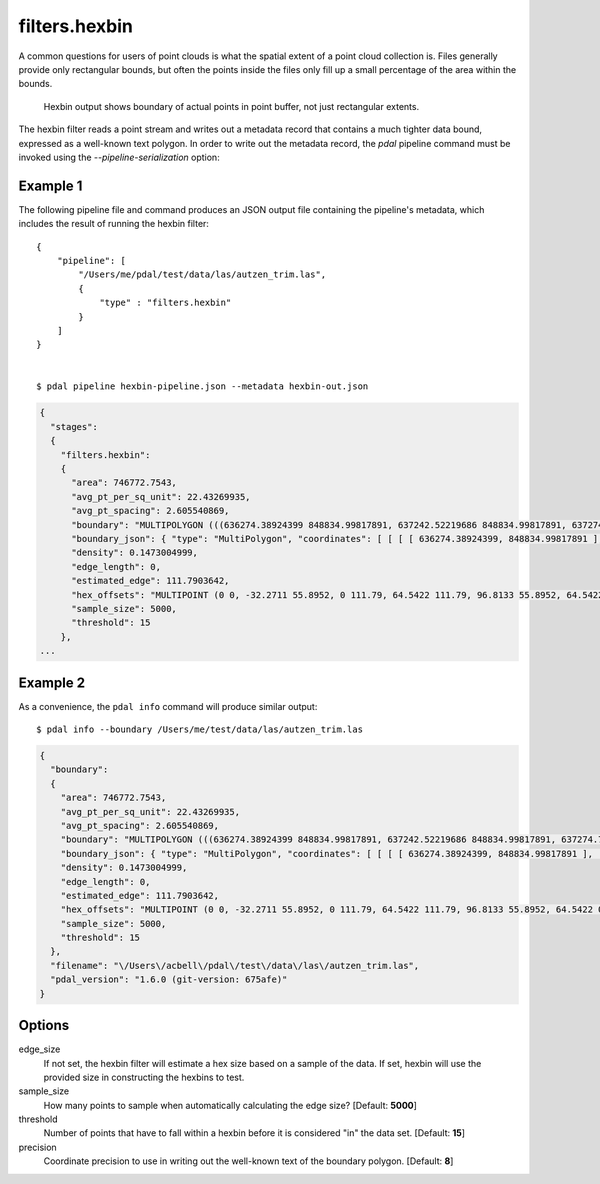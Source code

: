 .. _filters.hexbin:

filters.hexbin
==============

A common questions for users of point clouds is what the spatial extent of a
point cloud collection is. Files generally provide only rectangular bounds, but
often the points inside the files only fill up a small percentage of the area
within the bounds.

.. figure:: filters.hexbin.img1.jpg
    :scale: 50 %
    :alt: Hexbin derive from input point buffer

    Hexbin output shows boundary of actual points in point buffer, not just rectangular extents.

The hexbin filter reads a point stream and writes out a metadata record that
contains a much tighter data bound, expressed as a well-known text polygon. In
order to write out the metadata record, the `pdal` pipeline command must be
invoked using the `--pipeline-serialization` option:

.. plugin::

Example 1
---------

The following pipeline file and command produces an JSON output file
containing the pipeline's metadata, which includes the result of running
the hexbin filter:

::

    {
        "pipeline": [
            "/Users/me/pdal/test/data/las/autzen_trim.las",
            {
                "type" : "filters.hexbin"
            }
        ]
    }


    $ pdal pipeline hexbin-pipeline.json --metadata hexbin-out.json


.. code-block:: json

    {
      "stages":
      {
        "filters.hexbin":
        {
          "area": 746772.7543,
          "avg_pt_per_sq_unit": 22.43269935,
          "avg_pt_spacing": 2.605540869,
          "boundary": "MULTIPOLYGON (((636274.38924399 848834.99817891, 637242.52219686 848834.99817891, 637274.79329529 849226.26445367, 637145.70890157 849338.05481789, 637242.52219686 849505.74036422, 636016.22045656 849505.74036422, 635983.94935813 849114.47408945, 636113.03375184 848890.89336102, 636274.38924399 848834.99817891)))",
          "boundary_json": { "type": "MultiPolygon", "coordinates": [ [ [ [ 636274.38924399, 848834.99817891 ], [ 637242.52219686, 848834.99817891 ], [ 637274.79329529, 849226.26445367 ], [ 637145.70890157, 849338.05481789 ], [ 637242.52219686, 849505.74036422 ], [ 636016.22045656, 849505.74036422 ], [ 635983.94935813, 849114.47408945 ], [ 636113.03375184, 848890.89336102 ], [ 636274.38924399, 848834.99817891 ] ] ] ] },
          "density": 0.1473004999,
          "edge_length": 0,
          "estimated_edge": 111.7903642,
          "hex_offsets": "MULTIPOINT (0 0, -32.2711 55.8952, 0 111.79, 64.5422 111.79, 96.8133 55.8952, 64.5422 0)",
          "sample_size": 5000,
          "threshold": 15
        },
    ...


Example 2
---------

As a convenience, the ``pdal info`` command will produce similar output:

::

    $ pdal info --boundary /Users/me/test/data/las/autzen_trim.las

.. code-block:: json

    {
      "boundary":
      {
        "area": 746772.7543,
        "avg_pt_per_sq_unit": 22.43269935,
        "avg_pt_spacing": 2.605540869,
        "boundary": "MULTIPOLYGON (((636274.38924399 848834.99817891, 637242.52219686 848834.99817891, 637274.79329529 849226.26445367, 637145.70890157 849338.05481789, 637242.52219686 849505.74036422, 636016.22045656 849505.74036422, 635983.94935813 849114.47408945, 636113.03375184 848890.89336102, 636274.38924399 848834.99817891)))",
        "boundary_json": { "type": "MultiPolygon", "coordinates": [ [ [ [ 636274.38924399, 848834.99817891 ], [ 637242.52219686, 848834.99817891 ], [ 637274.79329529, 849226.26445367 ], [ 637145.70890157, 849338.05481789 ], [ 637242.52219686, 849505.74036422 ], [ 636016.22045656, 849505.74036422 ], [ 635983.94935813, 849114.47408945 ], [ 636113.03375184, 848890.89336102 ], [ 636274.38924399, 848834.99817891 ] ] ] ] },
        "density": 0.1473004999,
        "edge_length": 0,
        "estimated_edge": 111.7903642,
        "hex_offsets": "MULTIPOINT (0 0, -32.2711 55.8952, 0 111.79, 64.5422 111.79, 96.8133 55.8952, 64.5422 0)",
        "sample_size": 5000,
        "threshold": 15
      },
      "filename": "\/Users\/acbell\/pdal\/test\/data\/las\/autzen_trim.las",
      "pdal_version": "1.6.0 (git-version: 675afe)"
    }

Options
-------

edge_size
  If not set, the hexbin filter will estimate a hex size based on a sample of
  the data. If set, hexbin will use the provided size in constructing the
  hexbins to test.

sample_size
  How many points to sample when automatically calculating the edge size? [Default: **5000**]

threshold
  Number of points that have to fall within a hexbin before it is considered "in" the data set. [Default: **15**]

precision
  Coordinate precision to use in writing out the well-known text of the boundary polygon. [Default: **8**]
